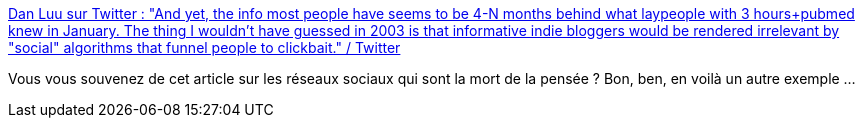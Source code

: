 :jbake-type: post
:jbake-status: published
:jbake-title: Dan Luu sur Twitter : "And yet, the info most people have seems to be 4-N months behind what laypeople with 3 hours+pubmed knew in January. The thing I wouldn't have guessed in 2003 is that informative indie bloggers would be rendered irrelevant by "social" algorithms that funnel people to clickbait." / Twitter
:jbake-tags: réseau,web,citation,critique,algorithme,social,_mois_juin,_année_2020
:jbake-date: 2020-06-14
:jbake-depth: ../
:jbake-uri: shaarli/1592148783000.adoc
:jbake-source: https://nicolas-delsaux.hd.free.fr/Shaarli?searchterm=https%3A%2F%2Ftwitter.com%2Fdanluu%2Fstatus%2F1271950429870387200&searchtags=r%C3%A9seau+web+citation+critique+algorithme+social+_mois_juin+_ann%C3%A9e_2020
:jbake-style: shaarli

https://twitter.com/danluu/status/1271950429870387200[Dan Luu sur Twitter : "And yet, the info most people have seems to be 4-N months behind what laypeople with 3 hours+pubmed knew in January. The thing I wouldn't have guessed in 2003 is that informative indie bloggers would be rendered irrelevant by "social" algorithms that funnel people to clickbait." / Twitter]

Vous vous souvenez de cet article sur les réseaux sociaux qui sont la mort de la pensée ? Bon, ben, en voilà un autre exemple ...
